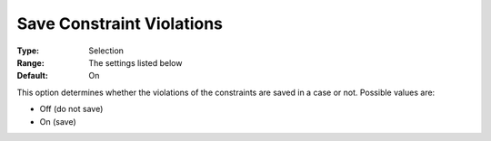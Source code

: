 

.. _Options_Constraints_-_Save_Constraint5:


Save Constraint Violations
==========================



:Type:	Selection	
:Range:	The settings listed below	
:Default:	On	



This option determines whether the violations of the constraints are saved in a case or not. Possible values are:



*	Off (do not save)
*	On (save)






